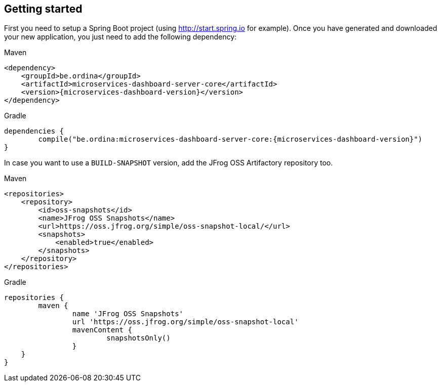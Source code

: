 [[getting-started]]
== Getting started ==

First you need to setup a Spring Boot project (using http://start.spring.io for example).
Once you have generated and downloaded your new application, you just need to add the following dependency:

.Maven
[source,xml,indent=0,subs="verbatim,quotes,attributes",role="primary"]
----
<dependency>
    <groupId>be.ordina</groupId>
    <artifactId>microservices-dashboard-server-core</artifactId>
    <version>{microservices-dashboard-version}</version>
</dependency>
----
.Gradle
[source,groovy,indent=0,subs="attributes",role="secondary"]
----
dependencies {
	compile("be.ordina:microservices-dashboard-server-core:{microservices-dashboard-version}")
}
----

In case you want to use a `BUILD-SNAPSHOT` version, add the JFrog OSS Artifactory repository too.

.Maven
[source,xml,indent=0,subs="verbatim,quotes,attributes",role="primary"]
----
<repositories>
    <repository>
        <id>oss-snapshots</id>
        <name>JFrog OSS Snapshots</name>
        <url>https://oss.jfrog.org/simple/oss-snapshot-local/</url>
        <snapshots>
            <enabled>true</enabled>
        </snapshots>
    </repository>
</repositories>
----
.Gradle
[source,groovy,indent=0,subs="attributes",role="secondary"]
----
repositories {
	maven {
		name 'JFrog OSS Snapshots'
		url 'https://oss.jfrog.org/simple/oss-snapshot-local'
		mavenContent {
			snapshotsOnly()
		}
    }
}
----